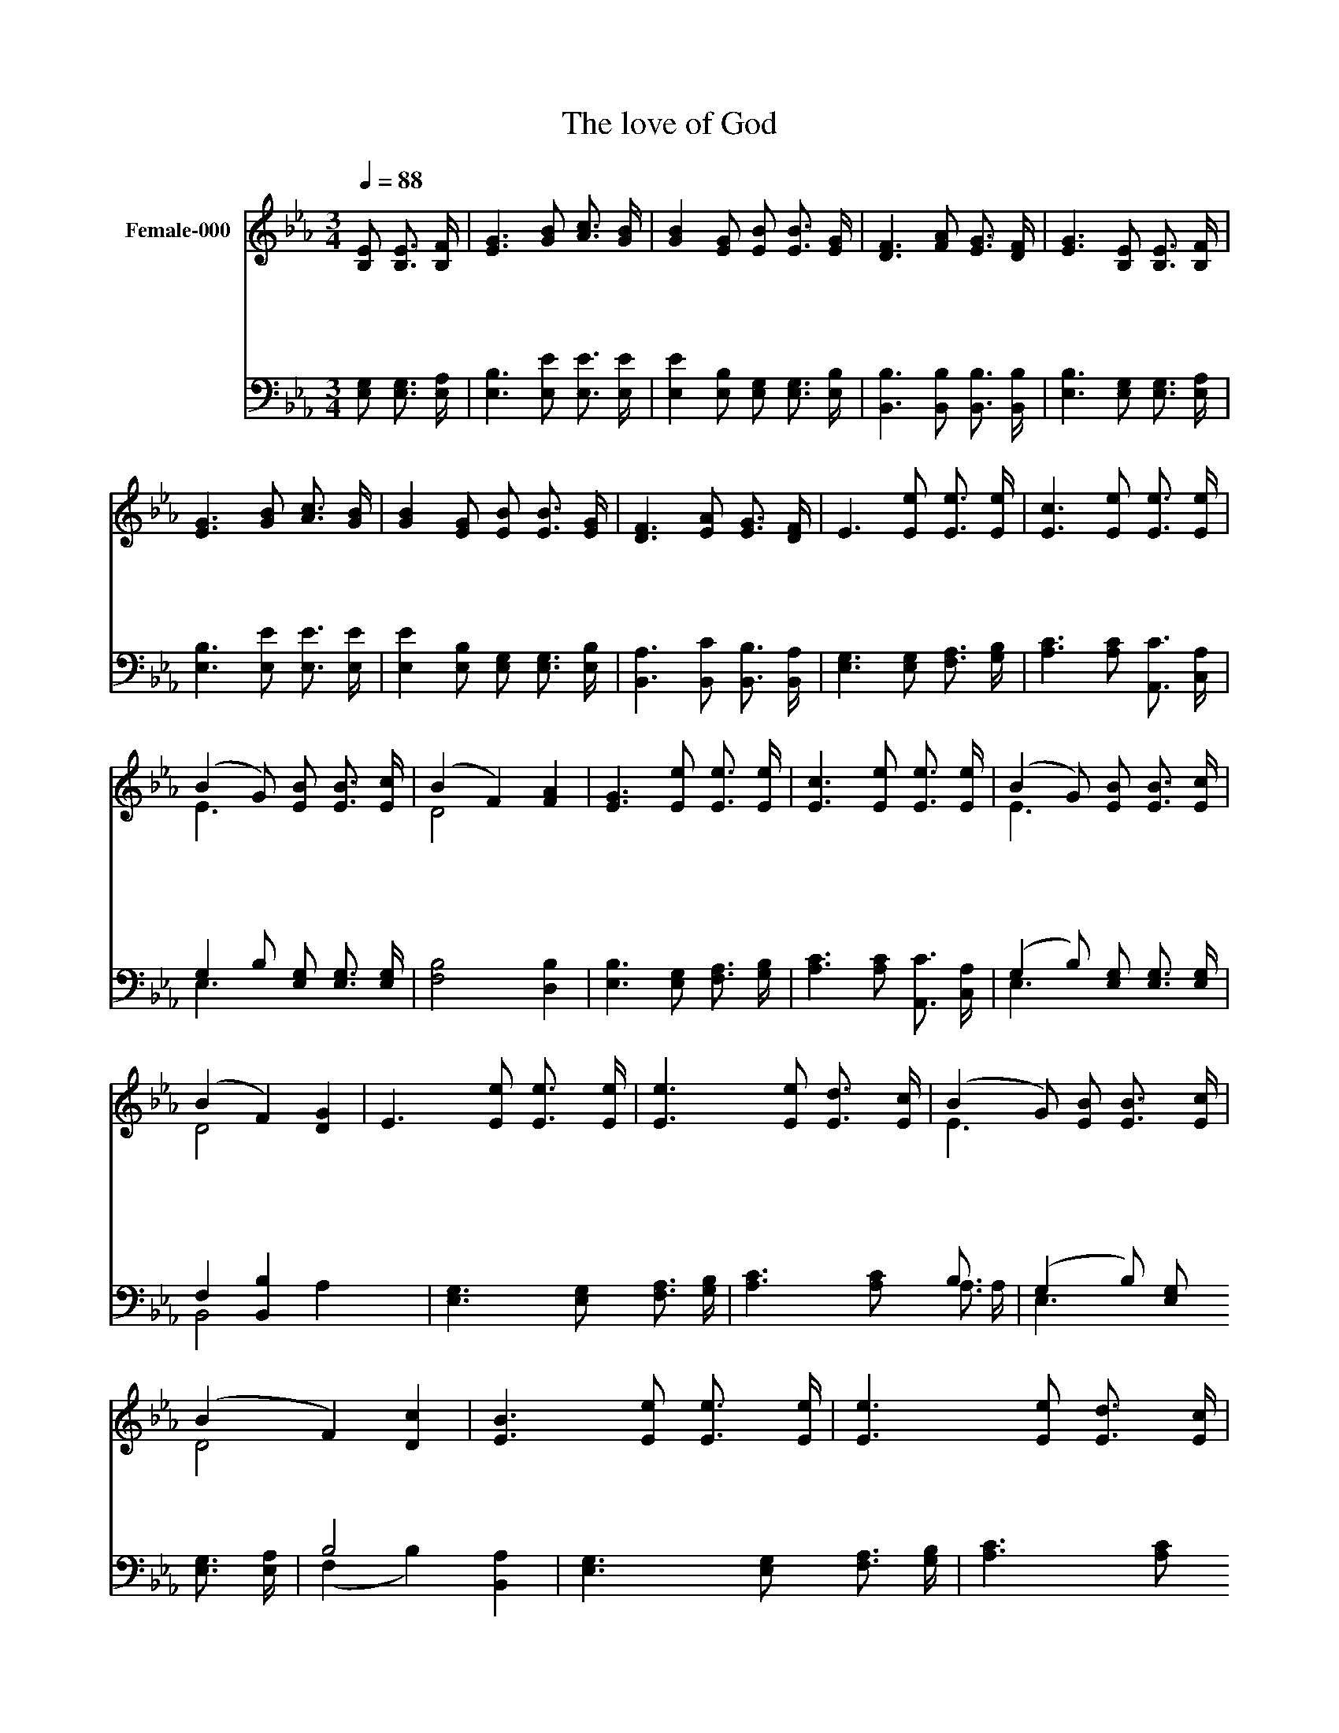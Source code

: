 X:304
T:The love of God
Z:F.M.Lehman
Z:Copyright © 1997 by Àü µµ È¯
Z:All Rights Reserved
%%score ( 1 2 ) ( 3 4 )
L:1/16
Q:1/4=88
M:3/4
I:linebreak $
K:Eb
V:1 treble nm="Female-000"
V:2 treble 
L:1/8
V:3 bass
V:4 bass 
L:1/8
V:1
 [B,E]2 [B,E]3 [B,F] | [EG]6 [GB]2 [Ac]3 [GB] | [GB]4 [EG]2 [EB]2 [EB]3 [EG] | %3
w: 그 크 신|하 나 님 의|사 랑 말 로 다|
w: 괴 로 운|시 절 지 나|가 고 땅 위 의|
w: 하 늘 을|두 루 마 리|삼 고 바 다 를|
 [DF]6 [FA]2 [EG]3 [DF] | [EG]6 [B,E]2 [B,E]3 [B,F] | [EG]6 [GB]2 [Ac]3 [GB] | %6
w: 형 용 못 하|네 저 높 고|높 은 별 을|
w: 영 화 쇠 할|때 주 믿 지|않 던 영 혼|
w: 먹 물 삼 아|도 한 없 는|하 나 님 의|
 [GB]4 [EG]2 [EB]2 [EB]3 [EG] | [DF]6 [EA]2 [EG]3 [DF] | E6 [Ee]2 [Ee]3 [Ee] | %9
w: 넘 어 이 낮 고|낮 은 땅 위|에 죄 범 한|
w: 들 은 큰 소 리|외 쳐 울 어|도 주 믿 는|
w: 사 랑 다 기 록|할 수 없 겠|네 하 나 님|
 [Ec]6 [Ee]2 [Ee]3 [Ee] | (B4 G2) [EB]2 [EB]3 [Ec] | (B4 F4) [FA]4 | [EG]6 [Ee]2 [Ee]3 [Ee] | %13
w: 영 혼 구 하|려 * 그 아 들|보 * 내|사 화 목 제|
w: 성 도 들 에|게 * 큰 사 랑|베 * 푸|사 우 리 의|
w: 의 크 신 사|랑 * 그 어 찌|다 * 쓸|까 저 하 늘|
 [Ec]6 [Ee]2 [Ee]3 [Ee] | (B4 G2) [EB]2 [EB]3 [Ec] | (B4 F4) [DG]4 | E6 [Ee]2 [Ee]3 [Ee] | %17
w: 로 삼 으 시|고 * 죄 용 서|하 * 셨|네 * * *|
w: 죄 사 했 으|니 * 그 은 혜|잊 * 을|까 하 나 님|
w: 높 이 쌓 아|도 * 채 우 지|못 * 하|리 * * *|
 [Ee]6 [Ee]2 [Ed]3 [Ec] | (B4 G2) [EB]2 [EB]3 [Ec] | (B4 F4) [Dc]4 | [EB]6 [Ee]2 [Ee]3 [Ee] | %21
w: ||||
w: 크 신 사 랑|은 * 측 량 다|못 * 하|며 영 원 히|
w: ||||
 [Ee]6 [Ee]2 [Ed]3 [Ec] | [EB]4 [EG]2 [EB]2 [EB]3 [Ec] | [DB]4 [DF]4 [DG]4 | E6 :| |] %26
w: |||||
w: 변 치 않 는|사 랑 성 도 여|찬 양 하|세||
w: |||||
V:2
 x3 | x6 | x6 | x6 | x6 | x6 | x6 | x6 | x6 | x6 | E3 x3 | D4 x2 | x6 | x6 | E3 x3 | D4 x2 | x6 | %17
 x6 | E3 x3 | D4 x2 | x6 | x6 | x6 | x6 | x3 :| |] %26
V:3
 [E,G,]2 [E,G,]3 [E,A,] | [E,B,]6 [E,E]2 [E,E]3 [E,E] | [E,E]4 [E,B,]2 [E,G,]2 [E,G,]3 [E,B,] | %3
 [B,,B,]6 [B,,B,]2 [B,,B,]3 [B,,B,] | [E,B,]6 [E,G,]2 [E,G,]3 [E,A,] | %5
 [E,B,]6 [E,E]2 [E,E]3 [E,E] | [E,E]4 [E,B,]2 [E,G,]2 [E,G,]3 [E,B,] | %7
 [B,,A,]6 [B,,C]2 [B,,B,]3 [B,,A,] | [E,G,]6 [E,G,]2 [F,A,]3 [G,B,] | %9
 [A,C]6 [A,C]2 [A,,C]3 [C,A,] | G,4 B,2 [E,G,]2 [E,G,]3 [E,G,] | [F,B,]8 [D,B,]4 | %12
 [E,B,]6 [E,G,]2 [F,A,]3 [G,B,] | [A,C]6 [A,C]2 [A,,C]3 [C,A,] | (G,4 B,2) [E,G,]2 [E,G,]3 [E,G,] | %15
 F,4 [B,,B,]4 x8 | [E,G,]6 [E,G,]2 [F,A,]3 [G,B,] | [A,C]6 [A,C]2 B,3 x | %18
 (G,4 B,2) [E,G,]2 [E,G,]3 [E,A,] | B,8 [B,,A,]4 | [E,G,]6 [E,G,]2 [F,A,]3 [G,B,] | %21
 [A,C]6 [A,C]2 B,3 x | [E,G,]4 [E,B,]2 [E,G,]2 [E,G,]3 [E,G,] | [B,,F,]4 [B,,A,]4 [B,,B,]4 | %24
 [E,G,]6 :| |] %26
V:4
 x3 | x6 | x6 | x6 | x6 | x6 | x6 | x6 | x6 | x6 | E,3 x3 | x6 | x6 | x6 | E,3 x3 | B,,4 A,2 x2 | %16
 x6 | x4 A,3/2 A,/ | E,3 x3 | (F,2 B,2) x2 | x6 | x4 A,3/2 A,/ | x6 | x6 | x3 :| |] %26
